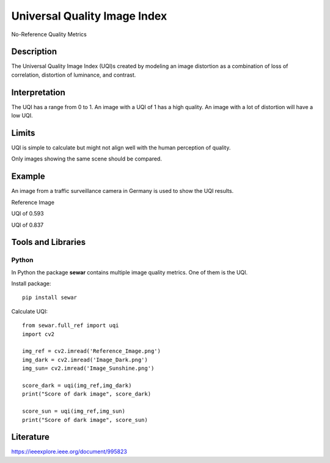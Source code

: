 #################################################
Universal Quality Image Index
#################################################

No-Reference Quality Metrics

*********
Description
*********

The Universal Quality Image Index (UQI)s created by modeling an image distortion as a combination of loss of correlation, distortion of luminance, and contrast.

******************
Interpretation
******************

The UQI has a range from 0 to 1. An image with a UQI of 1 has a high quality. An image with a lot of distortion will have a low UQI.

*********
Limits
*********
UQI is simple to calculate but might not align well with the human perception of quality.

Only images showing the same scene should be compared. 

******************
Example
******************
An image from a traffic surveillance camera in Germany is used to show the UQI results.

Reference Image

.. image:: examples/Reference_Image.png
  :width: 640
 

UQI of 0.593

.. image:: examples/Image_Dark.png
  :width: 640
  

UQI of 0.837

.. image:: examples/Image_Sunshine.png
  :width: 640

********************
Tools and Libraries
********************

Python
=========
In Python the package **sewar** contains multiple image quality metrics. One of them is the UQI.

Install package:
:: 
  pip install sewar

Calculate UQI:
::
  from sewar.full_ref import uqi
  import cv2

  img_ref = cv2.imread('Reference_Image.png')
  img_dark = cv2.imread('Image_Dark.png')
  img_sun= cv2.imread('Image_Sunshine.png')

  score_dark = uqi(img_ref,img_dark)
  print("Score of dark image", score_dark)

  score_sun = uqi(img_ref,img_sun)
  print("Score of dark image", score_sun)
 
  
********************
Literature
********************
https://ieeexplore.ieee.org/document/995823
